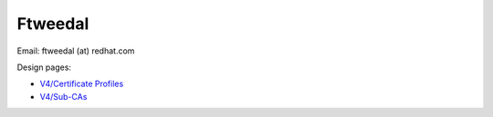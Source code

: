 Ftweedal
========

Email: ftweedal (at) redhat.com

Design pages:

-  `V4/Certificate Profiles <V4/Certificate_Profiles>`__
-  `V4/Sub-CAs <V4/Sub-CAs>`__